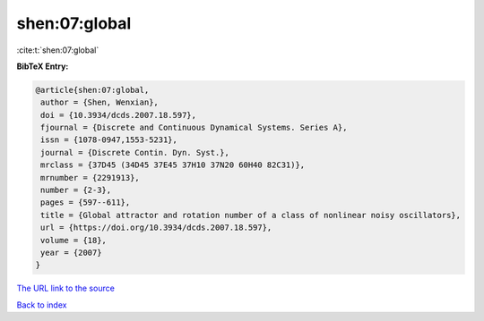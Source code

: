 shen:07:global
==============

:cite:t:`shen:07:global`

**BibTeX Entry:**

.. code-block:: bibtex

   @article{shen:07:global,
    author = {Shen, Wenxian},
    doi = {10.3934/dcds.2007.18.597},
    fjournal = {Discrete and Continuous Dynamical Systems. Series A},
    issn = {1078-0947,1553-5231},
    journal = {Discrete Contin. Dyn. Syst.},
    mrclass = {37D45 (34D45 37E45 37H10 37N20 60H40 82C31)},
    mrnumber = {2291913},
    number = {2-3},
    pages = {597--611},
    title = {Global attractor and rotation number of a class of nonlinear noisy oscillators},
    url = {https://doi.org/10.3934/dcds.2007.18.597},
    volume = {18},
    year = {2007}
   }
`The URL link to the source <ttps://doi.org/10.3934/dcds.2007.18.597}>`_


`Back to index <../By-Cite-Keys.html>`_
